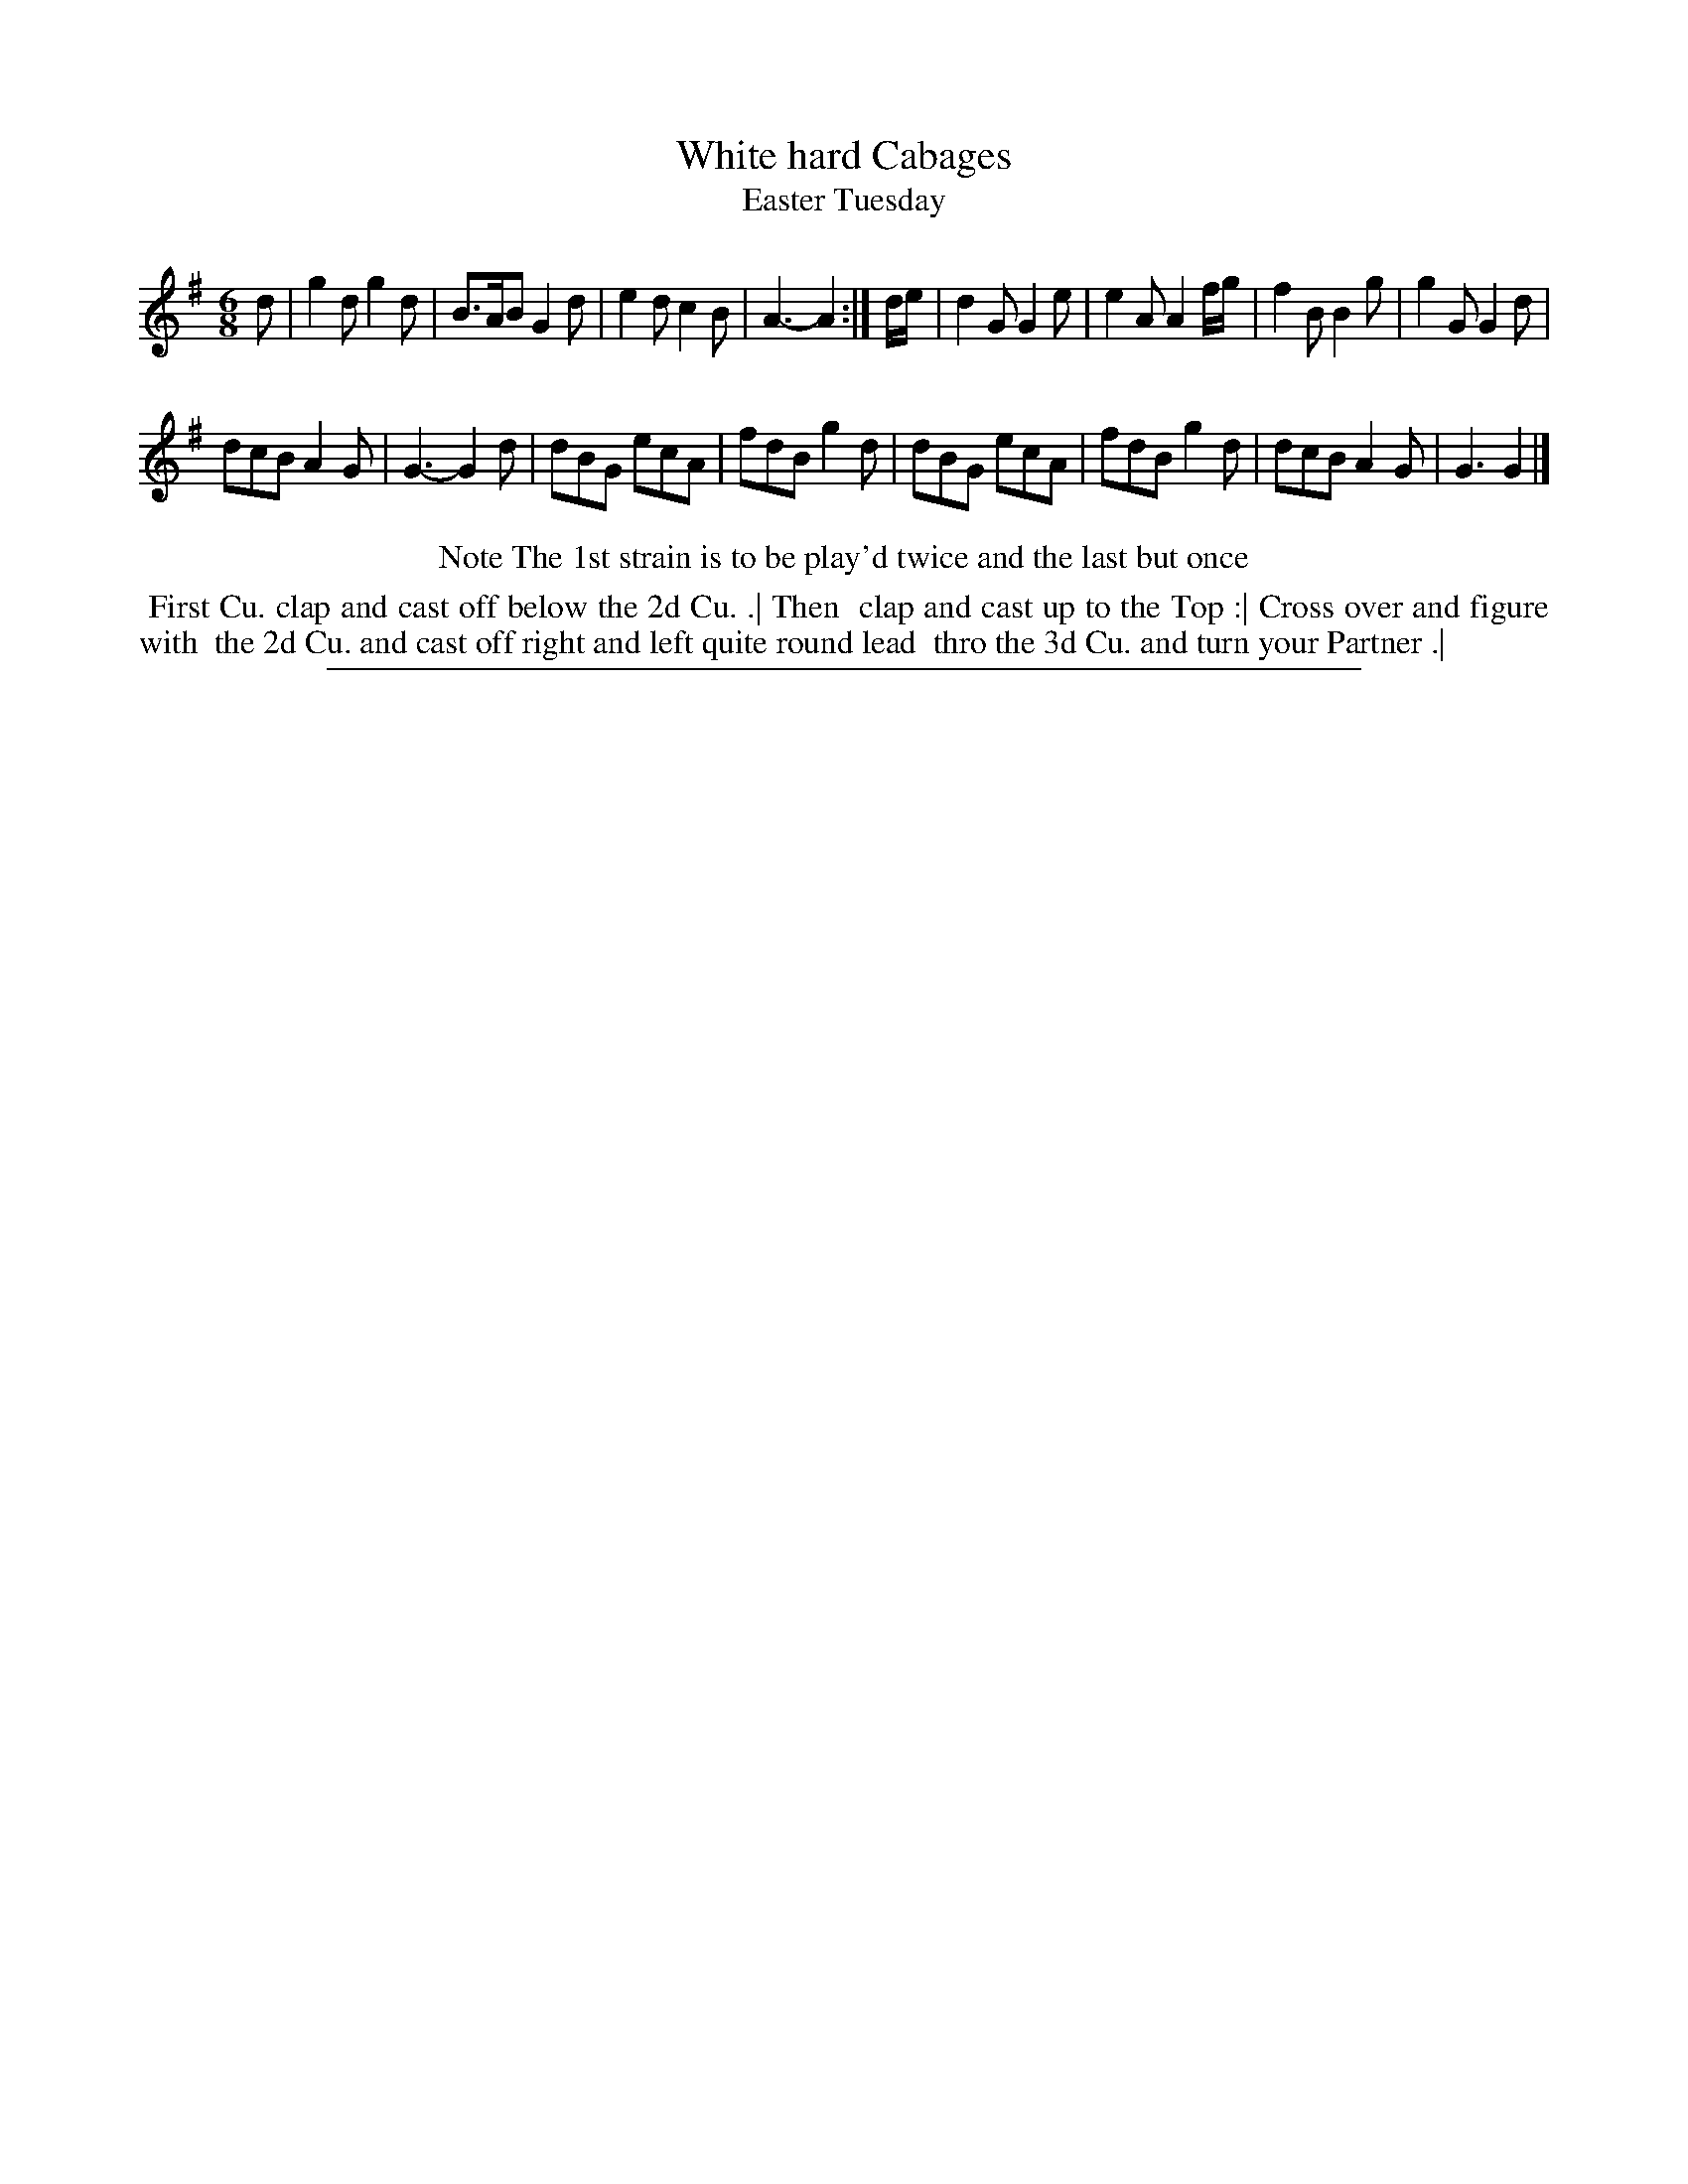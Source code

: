 X: 1
T: White hard Cabages
T: Easter Tuesday
%R: jig
B: "The Compleat Country Dancing-Master" printed by John Walsh, London ca. 1740
S: 6: CCDM2 http://imslp.org/wiki/The_Compleat_Country_Dancing-Master_(Various) V.2 (125)
Z: 2013 John Chambers <jc:trillian.mit.edu>
N: Repeats added to match dance description.
M: 6/8
L: 1/8
K: G
% - - - - - - - - - - - - - - - - - - - - - - - - -
d |\
g2d g2d | B>AB G2d | e2d c2B | A3- A2 :|\
d/e/ |\
d2G G2e | e2A A2f/g/ | f2B B2g | g2G G2d |
dcB A2G | G3- G2d | dBG ecA | fdB g2d |\
dBG ecA | fdB g2d | dcB A2G | G3 G2 |]
% - - - - - - - - - - - - - - - - - - - - - - - - -
%%center Note The 1st strain is to be play'd twice and the last but once
%%begintext align
%% First Cu. clap and cast off below the 2d Cu. .| Then
%% clap and cast up to the Top :| Cross over and figure with
%% the 2d Cu. and cast off right and left quite round lead
%% thro the 3d Cu. and turn your Partner .|
%%endtext
%%sep 1 8 500
